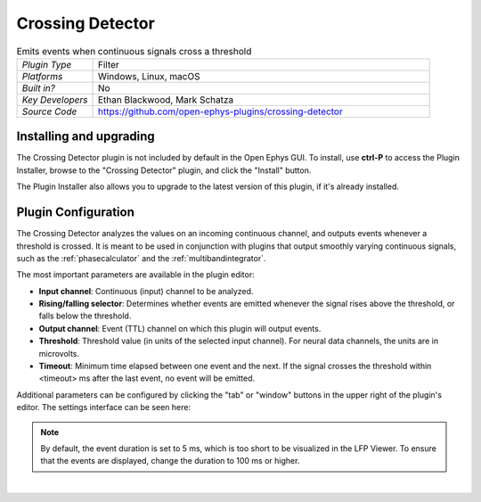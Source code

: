 .. _crossingdetector:
.. role:: raw-html-m2r(raw)
   :format: html

#####################
Crossing Detector
#####################

.. image:: ../../_static/images/plugins/crossingdetector/crossingdetector-01.png
  :alt: Annotated Crossing Detector editor

.. csv-table:: Emits events when continuous signals cross a threshold
   :widths: 18, 80

   "*Plugin Type*", "Filter"
   "*Platforms*", "Windows, Linux, macOS"
   "*Built in?*", "No"
   "*Key Developers*", "Ethan Blackwood, Mark Schatza"
   "*Source Code*", "https://github.com/open-ephys-plugins/crossing-detector"

Installing and upgrading
###########################

The Crossing Detector plugin is not included by default in the Open Ephys GUI. To install, use **ctrl-P** to access the Plugin Installer, browse to the "Crossing Detector" plugin, and click the "Install" button.

The Plugin Installer also allows you to upgrade to the latest version of this plugin, if it's already installed.

Plugin Configuration
######################

The Crossing Detector analyzes the values on an incoming continuous channel, and outputs events whenever a threshold is crossed. It is meant to be used in conjunction with plugins that output smoothly varying continuous signals, such as the :ref:`phasecalculator` and the :ref:`multibandintegrator`. 

The most important parameters are available in the plugin editor:

* **Input channel**: Continuous (input) channel to be analyzed.

* **Rising/falling selector**: Determines whether events are emitted whenever the signal rises above the threshold, or falls below the threshold.

* **Output channel**: Event (TTL) channel on which this plugin will output events.

* **Threshold**: Threshold value (in units of the selected input channel). For neural data channels, the units are in microvolts.

* **Timeout**: Minimum time elapsed between one event and the next. If the signal crosses the threshold within <timeout> ms after the last event, no event will be emitted.

Additional parameters can be configured by clicking the "tab" or "window" buttons in the upper right of the plugin's editor. The settings interface can be seen here:

.. image:: ../../_static/images/plugins/crossingdetector/crossingdetector-02.png
  :alt: Annotated Crossing Detector editor

.. note:: By default, the event duration is set to 5 ms, which is too short to be visualized in the LFP Viewer. To ensure that the events are displayed, change the duration to 100 ms or higher.

|